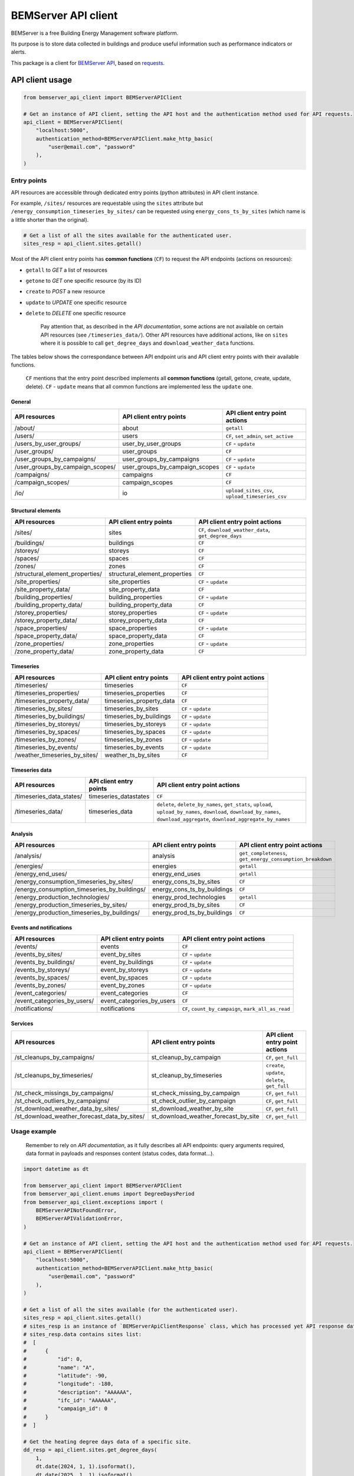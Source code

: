 ========================
  BEMServer API client
========================

|img_pypi| |img_python| |img_build| |img_precommit| |img_codecov|

.. |img_pypi| image:: https://img.shields.io/pypi/v/bemserver-api-client.svg
    :target: https://pypi.org/project/bemserver-api-client/
    :alt: Latest version

.. |img_python| image:: https://img.shields.io/pypi/pyversions/bemserver-api-client.svg
    :target: https://pypi.org/project/bemserver-api-client/
    :alt: Python versions

.. |img_build| image:: https://github.com/BEMServer/bemserver-api-client/actions/workflows/build-release.yaml/badge.svg
    :target: https://github.com/bemserver/bemserver-api-client/actions?query=workflow%3Abuild
    :alt: Build status

.. |img_precommit| image:: https://results.pre-commit.ci/badge/github/bemserver/bemserver-api-client/main.svg
   :target: https://results.pre-commit.ci/latest/github/bemserver/bemserver-api-client/main
   :alt: pre-commit.ci status

.. |img_codecov| image:: https://codecov.io/gh/BEMServer/bemserver-api-client/branch/main/graph/badge.svg?token=FA5TO5HUKP
    :target: https://codecov.io/gh/bemserver/bemserver-api-client
    :alt: Code coverage


BEMServer is a free Building Energy Management software platform.

Its purpose is to store data collected in buildings and produce useful information such as performance indicators or alerts.


This package is a client for `BEMServer API <https://github.com/BEMServer/bemserver-api>`_, based on `requests <https://pypi.org/project/requests/>`_.


API client usage
================

.. code:: python3

    from bemserver_api_client import BEMServerAPIClient

    # Get an instance of API client, setting the API host and the authentication method used for API requests.
    api_client = BEMServerAPIClient(
        "localhost:5000",
        authentication_method=BEMServerAPIClient.make_http_basic(
            "user@email.com", "password"
        ),
    )


Entry points
------------

API resources are accessible through dedicated entry points (python attributes) in API client instance.

For example, ``/sites/`` resources are requestable using the ``sites`` attribute but ``/energy_consumption_timeseries_by_sites/`` can be requested using ``energy_cons_ts_by_sites`` (which name is a little shorter than the original).

.. code:: python3

    # Get a list of all the sites available for the authenticated user.
    sites_resp = api_client.sites.getall()


Most of the API client entry points has **common functions** (``CF``) to request the API endpoints (actions on resources):

* ``getall`` to *GET* a list of resources
* ``getone`` to *GET* one specific resource (by its ID)
* ``create`` to *POST* a new resource
* ``update`` to *UPDATE* one specific resource
* ``delete`` to *DELETE* one specific resource


    Pay attention that, as described in the *API documentation*, some actions are not available on certain API resources (see ``/timeseries_data/``).
    Other API resources have additional actions, like on ``sites`` where it is possible to call ``get_degree_days`` and ``download_weather_data`` functions.

The tables below shows the correspondance between API endpoint uris and API client entry points with their available functions.

    ``CF`` mentions that the entry point described implements all **common functions** (getall, getone, create, update, delete).
    ``CF`` - ``update`` means that all common functions are implemented less the ``update`` one.


General
~~~~~~~

+-------------------------------------+-----------------------------------+--------------------------------------------------+
|            API resources            |      API client entry points      |          API client entry point actions          |
+=====================================+===================================+==================================================+
| /about/                             | about                             | ``getall``                                       |
+-------------------------------------+-----------------------------------+--------------------------------------------------+
| /users/                             | users                             | ``CF``, ``set_admin``, ``set_active``            |
+-------------------------------------+-----------------------------------+--------------------------------------------------+
| /users_by_user_groups/              | user_by_user_groups               | ``CF`` - ``update``                              |
+-------------------------------------+-----------------------------------+--------------------------------------------------+
| /user_groups/                       | user_groups                       | ``CF``                                           |
+-------------------------------------+-----------------------------------+--------------------------------------------------+
| /user_groups_by_campaigns/          | user_groups_by_campaigns          | ``CF`` - ``update``                              |
+-------------------------------------+-----------------------------------+--------------------------------------------------+
| /user_groups_by_campaign_scopes/    | user_groups_by_campaign_scopes    | ``CF`` - ``update``                              |
+-------------------------------------+-----------------------------------+--------------------------------------------------+
| /campaigns/                         | campaigns                         | ``CF``                                           |
+-------------------------------------+-----------------------------------+--------------------------------------------------+
| /campaign_scopes/                   | campaign_scopes                   | ``CF``                                           |
+-------------------------------------+-----------------------------------+--------------------------------------------------+
| /io/                                | io                                | ``upload_sites_csv``, ``upload_timeseries_csv``  |
+-------------------------------------+-----------------------------------+--------------------------------------------------+


Structural elements
~~~~~~~~~~~~~~~~~~~

+-------------------------------------+-----------------------------------+--------------------------------------------------------+
|            API resources            |      API client entry points      |             API client entry point actions             |
+=====================================+===================================+========================================================+
| /sites/                             | sites                             | ``CF``, ``download_weather_data``, ``get_degree_days`` |
+-------------------------------------+-----------------------------------+--------------------------------------------------------+
| /buildings/                         | buildings                         | ``CF``                                                 |
+-------------------------------------+-----------------------------------+--------------------------------------------------------+
| /storeys/                           | storeys                           | ``CF``                                                 |
+-------------------------------------+-----------------------------------+--------------------------------------------------------+
| /spaces/                            | spaces                            | ``CF``                                                 |
+-------------------------------------+-----------------------------------+--------------------------------------------------------+
| /zones/                             | zones                             | ``CF``                                                 |
+-------------------------------------+-----------------------------------+--------------------------------------------------------+
| /structural_element_properties/     | structural_element_properties     | ``CF``                                                 |
+-------------------------------------+-----------------------------------+--------------------------------------------------------+
| /site_properties/                   | site_properties                   | ``CF`` - ``update``                                    |
+-------------------------------------+-----------------------------------+--------------------------------------------------------+
| /site_property_data/                | site_property_data                | ``CF``                                                 |
+-------------------------------------+-----------------------------------+--------------------------------------------------------+
| /building_properties/               | building_properties               | ``CF`` - ``update``                                    |
+-------------------------------------+-----------------------------------+--------------------------------------------------------+
| /building_property_data/            | building_property_data            | ``CF``                                                 |
+-------------------------------------+-----------------------------------+--------------------------------------------------------+
| /storey_properties/                 | storey_properties                 | ``CF`` - ``update``                                    |
+-------------------------------------+-----------------------------------+--------------------------------------------------------+
| /storey_property_data/              | storey_property_data              | ``CF``                                                 |
+-------------------------------------+-----------------------------------+--------------------------------------------------------+
| /space_properties/                  | space_properties                  | ``CF`` - ``update``                                    |
+-------------------------------------+-----------------------------------+--------------------------------------------------------+
| /space_property_data/               | space_property_data               | ``CF``                                                 |
+-------------------------------------+-----------------------------------+--------------------------------------------------------+
| /zone_properties/                   | zone_properties                   | ``CF`` - ``update``                                    |
+-------------------------------------+-----------------------------------+--------------------------------------------------------+
| /zone_property_data/                | zone_property_data                | ``CF``                                                 |
+-------------------------------------+-----------------------------------+--------------------------------------------------------+


Timeseries
~~~~~~~~~~

+----------------------------------+-----------------------------+----------------------------------+
|          API resources           |   API client entry points   |  API client entry point actions  |
+==================================+=============================+==================================+
| /timeseries/                     | timeseries                  | ``CF``                           |
+----------------------------------+-----------------------------+----------------------------------+
| /timeseries_properties/          | timeseries_properties       | ``CF``                           |
+----------------------------------+-----------------------------+----------------------------------+
| /timeseries_property_data/       | timeseries_property_data    | ``CF``                           |
+----------------------------------+-----------------------------+----------------------------------+
| /timeseries_by_sites/            | timeseries_by_sites         | ``CF`` - ``update``              |
+----------------------------------+-----------------------------+----------------------------------+
| /timeseries_by_buildings/        | timeseries_by_buildings     | ``CF`` - ``update``              |
+----------------------------------+-----------------------------+----------------------------------+
| /timeseries_by_storeys/          | timeseries_by_storeys       | ``CF`` - ``update``              |
+----------------------------------+-----------------------------+----------------------------------+
| /timeseries_by_spaces/           | timeseries_by_spaces        | ``CF`` - ``update``              |
+----------------------------------+-----------------------------+----------------------------------+
| /timeseries_by_zones/            | timeseries_by_zones         | ``CF`` - ``update``              |
+----------------------------------+-----------------------------+----------------------------------+
| /timeseries_by_events/           | timeseries_by_events        | ``CF`` - ``update``              |
+----------------------------------+-----------------------------+----------------------------------+
| /weather_timeseries_by_sites/    | weather_ts_by_sites         | ``CF``                           |
+----------------------------------+-----------------------------+----------------------------------+


Timeseries data
~~~~~~~~~~~~~~~

+-----------------------------+--------------------------+-------------------------------------------------------------------------------------------------------------------------------------------------------------------------------+
|        API resources        |  API client entry points |                                                                   API client entry point actions                                                                              |
+=============================+==========================+===============================================================================================================================================================================+
| /timeseries_data_states/    | timeseries_datastates    | ``CF``                                                                                                                                                                        |
+-----------------------------+--------------------------+-------------------------------------------------------------------------------------------------------------------------------------------------------------------------------+
| /timeseries_data/           | timeseries_data          | ``delete``, ``delete_by_names``, ``get_stats``, ``upload``, ``upload_by_names``, ``download``, ``download_by_names``, ``download_aggregate``, ``download_aggregate_by_names`` |
+-----------------------------+--------------------------+-------------------------------------------------------------------------------------------------------------------------------------------------------------------------------+


Analysis
~~~~~~~~

+-------------------------------------------------+--------------------------------+---------------------------------------------------------------+
|                  API resources                  |    API client entry points     |                API client entry point actions                 |
+=================================================+================================+===============================================================+
| /analysis/                                      | analysis                       | ``get_completeness``, ``get_energy_consumption_breakdown``    |
+-------------------------------------------------+--------------------------------+---------------------------------------------------------------+
| /energies/                                      | energies                       | ``getall``                                                    |
+-------------------------------------------------+--------------------------------+---------------------------------------------------------------+
| /energy_end_uses/                               | energy_end_uses                | ``getall``                                                    |
+-------------------------------------------------+--------------------------------+---------------------------------------------------------------+
| /energy_consumption_timeseries_by_sites/        | energy_cons_ts_by_sites        | ``CF``                                                        |
+-------------------------------------------------+--------------------------------+---------------------------------------------------------------+
| /energy_consumption_timeseries_by_buildings/    | energy_cons_ts_by_buildings    | ``CF``                                                        |
+-------------------------------------------------+--------------------------------+---------------------------------------------------------------+
| /energy_production_technologies/                | energy_prod_technologies       | ``getall``                                                    |
+-------------------------------------------------+--------------------------------+---------------------------------------------------------------+
| /energy_production_timeseries_by_sites/         | energy_prod_ts_by_sites        | ``CF``                                                        |
+-------------------------------------------------+--------------------------------+---------------------------------------------------------------+
| /energy_production_timeseries_by_buildings/     | energy_prod_ts_by_buildings    | ``CF``                                                        |
+-------------------------------------------------+--------------------------------+---------------------------------------------------------------+


Events and notifications
~~~~~~~~~~~~~~~~~~~~~~~~

+--------------------------------+------------------------------+--------------------------------------------------------+
|         API resources          |   API client entry points    |             API client entry point actions             |
+================================+==============================+========================================================+
| /events/                       | events                       | ``CF``                                                 |
+--------------------------------+------------------------------+--------------------------------------------------------+
| /events_by_sites/              | event_by_sites               | ``CF`` - ``update``                                    |
+--------------------------------+------------------------------+--------------------------------------------------------+
| /events_by_buildings/          | event_by_buildings           | ``CF`` - ``update``                                    |
+--------------------------------+------------------------------+--------------------------------------------------------+
| /events_by_storeys/            | event_by_storeys             | ``CF`` - ``update``                                    |
+--------------------------------+------------------------------+--------------------------------------------------------+
| /events_by_spaces/             | event_by_spaces              | ``CF`` - ``update``                                    |
+--------------------------------+------------------------------+--------------------------------------------------------+
| /events_by_zones/              | event_by_zones               | ``CF`` - ``update``                                    |
+--------------------------------+------------------------------+--------------------------------------------------------+
| /event_categories/             | event_categories             | ``CF``                                                 |
+--------------------------------+------------------------------+--------------------------------------------------------+
| /event_categories_by_users/    | event_categories_by_users    | ``CF``                                                 |
+--------------------------------+------------------------------+--------------------------------------------------------+
| /notifications/                | notifications                | ``CF``, ``count_by_campaign``, ``mark_all_as_read``    |
+--------------------------------+------------------------------+--------------------------------------------------------+


Services
~~~~~~~~

+-------------------------------------------------+-----------------------------------------+-----------------------------------------------------+
|                  API resources                  |         API client entry points         |           API client entry point actions            |
+=================================================+=========================================+=====================================================+
| /st_cleanups_by_campaigns/                      | st_cleanup_by_campaign                  | ``CF``, ``get_full``                                |
+-------------------------------------------------+-----------------------------------------+-----------------------------------------------------+
| /st_cleanups_by_timeseries/                     | st_cleanup_by_timeseries                | ``create``, ``update``, ``delete``, ``get_full``    |
+-------------------------------------------------+-----------------------------------------+-----------------------------------------------------+
| /st_check_missings_by_campaigns/                | st_check_missing_by_campaign            | ``CF``, ``get_full``                                |
+-------------------------------------------------+-----------------------------------------+-----------------------------------------------------+
| /st_check_outliers_by_campaigns/                | st_check_outlier_by_campaign            | ``CF``, ``get_full``                                |
+-------------------------------------------------+-----------------------------------------+-----------------------------------------------------+
| /st_download_weather_data_by_sites/             | st_download_weather_by_site             | ``CF``, ``get_full``                                |
+-------------------------------------------------+-----------------------------------------+-----------------------------------------------------+
| /st_download_weather_forecast_data_by_sites/    | st_download_weather_forecast_by_site    | ``CF``, ``get_full``                                |
+-------------------------------------------------+-----------------------------------------+-----------------------------------------------------+


Usage example
-------------

    Remember to rely on *API documentation*, as it fully describes all API endpoints: query arguments required, data format in payloads and responses content (status codes, data format...).

.. code:: python3

    import datetime as dt

    from bemserver_api_client import BEMServerAPIClient
    from bemserver_api_client.enums import DegreeDaysPeriod
    from bemserver_api_client.exceptions import (
        BEMServerAPINotFoundError,
        BEMServerAPIValidationError,
    )

    # Get an instance of API client, setting the API host and the authentication method used for API requests.
    api_client = BEMServerAPIClient(
        "localhost:5000",
        authentication_method=BEMServerAPIClient.make_http_basic(
            "user@email.com", "password"
        ),
    )

    # Get a list of all the sites available (for the authenticated user).
    sites_resp = api_client.sites.getall()
    # sites_resp is an instance of `BEMServerApiClientResponse` class, which has processed yet API response data
    # sites_resp.data contains sites list:
    #  [
    #      {
    #          "id": 0,
    #          "name": "A",
    #          "latitude": -90,
    #          "longitude": -180,
    #          "description": "AAAAAA",
    #          "ifc_id": "AAAAAA",
    #          "campaign_id": 0
    #      }
    #  ]

    # Get the heating degree days data of a specific site.
    dd_resp = api_client.sites.get_degree_days(
        1,
        dt.date(2024, 1, 1).isoformat(),
        dt.date(2025, 1, 1).isoformat(),
        period=DegreeDaysPeriod.month,
    )
    # dd_resp.data contains:
    #  {
    #      "degree_days": {
    #          "2024-01-01T00:00:00+01:00": 76.05166666666668,
    #          "2024-02-01T00:00:00+01:00": 85.16583333333332,
    #          "2024-03-01T00:00:00+01:00": 65.69916666666667,
    #          "2024-04-01T00:00:00+02:00": 11.920000000000002,
    #          "2024-05-01T00:00:00+02:00": 0,
    #          "2024-06-01T00:00:00+02:00": 0,
    #          "2024-07-01T00:00:00+02:00": 0,
    #          "2024-08-01T00:00:00+02:00": 0,
    #          "2024-09-01T00:00:00+02:00": 0,
    #          "2024-10-01T00:00:00+02:00": 0,
    #          "2024-11-01T00:00:00+01:00": 2.098333333333331,
    #          "2024-12-01T00:00:00+01:00": null
    #      }
    #  }

    # Get a specific site, that does not exists (status code 404).
    # In this case, the API error response is processed and api client raises an exception.
    try:
        sites_resp = api_client.sites.getone(42)
    except BEMServerAPINotFoundError:
        # Manage resource not found error.
        pass

    # Some kind of errors, like BEMServerAPIValidationError, includes details on what occured.
    try:
        sites_resp = api_client.sites.create({"campaign_id": 1})
    except BEMServerAPINotFoundError as exc:
        # Manage validation error.
        print(exc.errors)
        # exc.errors actually contains a dict of validation messages:
        #  {
        #      "name": [
        #          "Missing data for required field."
        #      ]
        #  }
